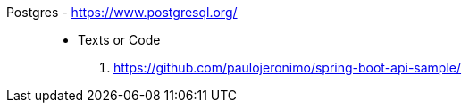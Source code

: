 [#postgres]#Postgres# - https://www.postgresql.org/::
* Texts or Code
. https://github.com/paulojeronimo/spring-boot-api-sample/
